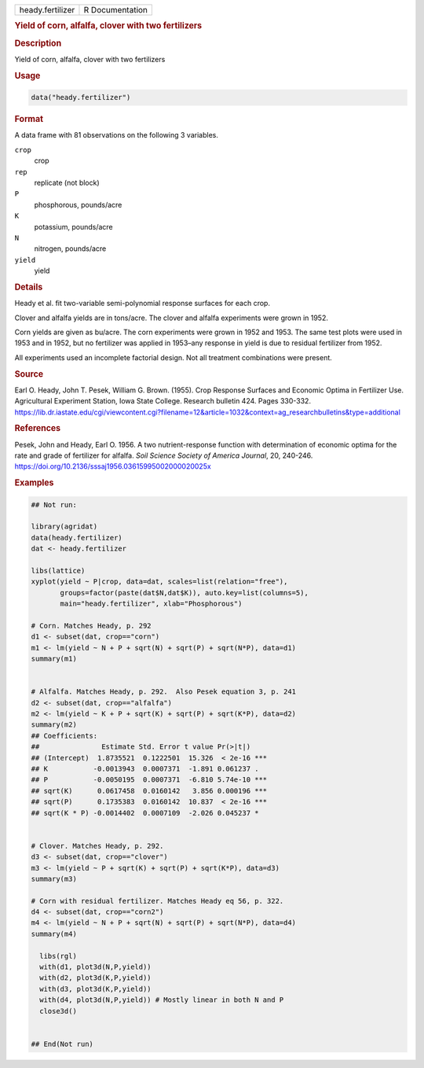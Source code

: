 .. container::

   .. container::

      ================ ===============
      heady.fertilizer R Documentation
      ================ ===============

      .. rubric:: Yield of corn, alfalfa, clover with two fertilizers
         :name: yield-of-corn-alfalfa-clover-with-two-fertilizers

      .. rubric:: Description
         :name: description

      Yield of corn, alfalfa, clover with two fertilizers

      .. rubric:: Usage
         :name: usage

      .. code:: R

         data("heady.fertilizer")

      .. rubric:: Format
         :name: format

      A data frame with 81 observations on the following 3 variables.

      ``crop``
         crop

      ``rep``
         replicate (not block)

      ``P``
         phosphorous, pounds/acre

      ``K``
         potassium, pounds/acre

      ``N``
         nitrogen, pounds/acre

      ``yield``
         yield

      .. rubric:: Details
         :name: details

      Heady et al. fit two-variable semi-polynomial response surfaces
      for each crop.

      Clover and alfalfa yields are in tons/acre. The clover and alfalfa
      experiments were grown in 1952.

      Corn yields are given as bu/acre. The corn experiments were grown
      in 1952 and 1953. The same test plots were used in 1953 and in
      1952, but no fertilizer was applied in 1953–any response in yield
      is due to residual fertilizer from 1952.

      All experiments used an incomplete factorial design. Not all
      treatment combinations were present.

      .. rubric:: Source
         :name: source

      Earl O. Heady, John T. Pesek, William G. Brown. (1955). Crop
      Response Surfaces and Economic Optima in Fertilizer Use.
      Agricultural Experiment Station, Iowa State College. Research
      bulletin 424. Pages 330-332.
      https://lib.dr.iastate.edu/cgi/viewcontent.cgi?filename=12&article=1032&context=ag_researchbulletins&type=additional

      .. rubric:: References
         :name: references

      Pesek, John and Heady, Earl O. 1956. A two nutrient-response
      function with determination of economic optima for the rate and
      grade of fertilizer for alfalfa. *Soil Science Society of America
      Journal*, 20, 240-246.
      https://doi.org/10.2136/sssaj1956.03615995002000020025x

      .. rubric:: Examples
         :name: examples

      .. code:: R

         ## Not run: 

         library(agridat)
         data(heady.fertilizer)
         dat <- heady.fertilizer

         libs(lattice)
         xyplot(yield ~ P|crop, data=dat, scales=list(relation="free"),
                groups=factor(paste(dat$N,dat$K)), auto.key=list(columns=5),
                main="heady.fertilizer", xlab="Phosphorous")

         # Corn. Matches Heady, p. 292
         d1 <- subset(dat, crop=="corn")
         m1 <- lm(yield ~ N + P + sqrt(N) + sqrt(P) + sqrt(N*P), data=d1)
         summary(m1)


         # Alfalfa. Matches Heady, p. 292.  Also Pesek equation 3, p. 241
         d2 <- subset(dat, crop=="alfalfa")
         m2 <- lm(yield ~ K + P + sqrt(K) + sqrt(P) + sqrt(K*P), data=d2)
         summary(m2)
         ## Coefficients:
         ##               Estimate Std. Error t value Pr(>|t|)
         ## (Intercept)  1.8735521  0.1222501  15.326  < 2e-16 ***
         ## K           -0.0013943  0.0007371  -1.891 0.061237 .
         ## P           -0.0050195  0.0007371  -6.810 5.74e-10 ***
         ## sqrt(K)      0.0617458  0.0160142   3.856 0.000196 ***
         ## sqrt(P)      0.1735383  0.0160142  10.837  < 2e-16 ***
         ## sqrt(K * P) -0.0014402  0.0007109  -2.026 0.045237 *


         # Clover. Matches Heady, p. 292.
         d3 <- subset(dat, crop=="clover")
         m3 <- lm(yield ~ P + sqrt(K) + sqrt(P) + sqrt(K*P), data=d3)
         summary(m3)

         # Corn with residual fertilizer. Matches Heady eq 56, p. 322.
         d4 <- subset(dat, crop=="corn2")
         m4 <- lm(yield ~ N + P + sqrt(N) + sqrt(P) + sqrt(N*P), data=d4)
         summary(m4)

           libs(rgl)
           with(d1, plot3d(N,P,yield))
           with(d2, plot3d(K,P,yield))
           with(d3, plot3d(K,P,yield))
           with(d4, plot3d(N,P,yield)) # Mostly linear in both N and P
           close3d()


         ## End(Not run)
